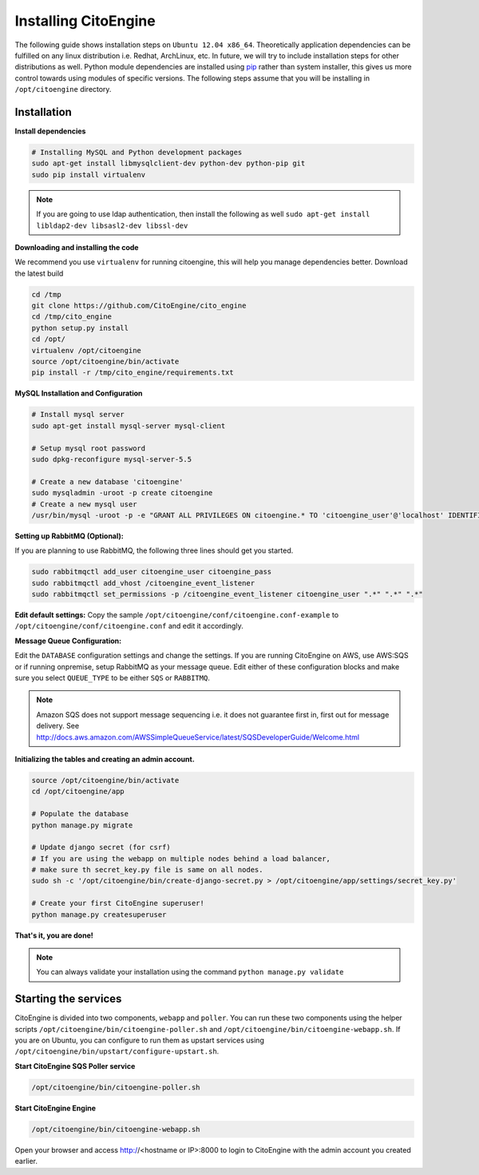 Installing CitoEngine
=====================

The following guide shows installation steps on ``Ubuntu 12.04 x86_64``. Theoretically application dependencies can be fulfilled on any
linux distribution i.e. Redhat, ArchLinux, etc. In future, we will try to include installation steps for other distributions as well.
Python module dependencies are installed using `pip`_ rather than system installer, this gives us more control towards using modules of specific versions.
The following steps assume that you will be installing in ``/opt/citoengine`` directory.

.. _pip: http://www.pip-installer.org/

Installation
------------

**Install dependencies**

.. code-block:: bash


    # Installing MySQL and Python development packages
    sudo apt-get install libmysqlclient-dev python-dev python-pip git
    sudo pip install virtualenv

.. note:: If you are going to use ldap authentication, then install the following as well  ``sudo apt-get install libldap2-dev libsasl2-dev libssl-dev``


**Downloading and installing the code**

We recommend you use ``virtualenv`` for running citoengine, this will help you manage dependencies better. Download the latest build

.. code-block:: bash

    cd /tmp
    git clone https://github.com/CitoEngine/cito_engine
    cd /tmp/cito_engine
    python setup.py install
    cd /opt/
    virtualenv /opt/citoengine
    source /opt/citoengine/bin/activate
    pip install -r /tmp/cito_engine/requirements.txt


**MySQL Installation and Configuration**


.. code-block:: bash

    # Install mysql server
    sudo apt-get install mysql-server mysql-client

    # Setup mysql root password
    sudo dpkg-reconfigure mysql-server-5.5

    # Create a new database 'citoengine'
    sudo mysqladmin -uroot -p create citoengine
    # Create a new mysql user
    /usr/bin/mysql -uroot -p -e "GRANT ALL PRIVILEGES ON citoengine.* TO 'citoengine_user'@'localhost' IDENTIFIED BY 'MINISTRYOFSILLYWALKS' with GRANT OPTION"


**Setting up RabbitMQ (Optional):**

If you are planning to use RabbitMQ, the following three lines should get you started.

.. code-block:: bash

    sudo rabbitmqctl add_user citoengine_user citoengine_pass
    sudo rabbitmqctl add_vhost /citoengine_event_listener
    sudo rabbitmqctl set_permissions -p /citoengine_event_listener citoengine_user ".*" ".*" ".*"



**Edit default settings:**  Copy the sample ``/opt/citoengine/conf/citoengine.conf-example`` to ``/opt/citoengine/conf/citoengine.conf``
and edit it accordingly.


**Message Queue Configuration:**

Edit the ``DATABASE`` configuration settings and change the settings. If you are running CitoEngine on AWS,
use AWS:SQS or if running onpremise, setup RabbitMQ as your message queue. Edit either of these configuration blocks and make sure you select ``QUEUE_TYPE`` to be either ``SQS`` or ``RABBITMQ``.


.. note:: Amazon SQS does not support message sequencing i.e. it does not guarantee first in, first out for message delivery. See http://docs.aws.amazon.com/AWSSimpleQueueService/latest/SQSDeveloperGuide/Welcome.html


**Initializing the tables and creating an admin account.**

.. code-block:: bash

    source /opt/citoengine/bin/activate
    cd /opt/citoengine/app

    # Populate the database
    python manage.py migrate

    # Update django secret (for csrf)
    # If you are using the webapp on multiple nodes behind a load balancer,
    # make sure th secret_key.py file is same on all nodes.
    sudo sh -c '/opt/citoengine/bin/create-django-secret.py > /opt/citoengine/app/settings/secret_key.py'

    # Create your first CitoEngine superuser!
    python manage.py createsuperuser

**That's it, you are done!**

.. note:: You can always validate your installation using the command ``python manage.py validate``


Starting the services
---------------------

CitoEngine is divided into two components, ``webapp`` and ``poller``. You can run these two components using the helper
scripts ``/opt/citoengine/bin/citoengine-poller.sh`` and ``/opt/citoengine/bin/citoengine-webapp.sh``. If you are on Ubuntu,
you can configure to run them as upstart services using ``/opt/citoengine/bin/upstart/configure-upstart.sh``.


**Start CitoEngine SQS Poller service**

.. code-block:: bash

    /opt/citoengine/bin/citoengine-poller.sh


**Start CitoEngine Engine**


.. code-block:: bash

    /opt/citoengine/bin/citoengine-webapp.sh


Open your browser and access http://<hostname or IP>:8000 to login to CitoEngine with the admin account you created earlier.
